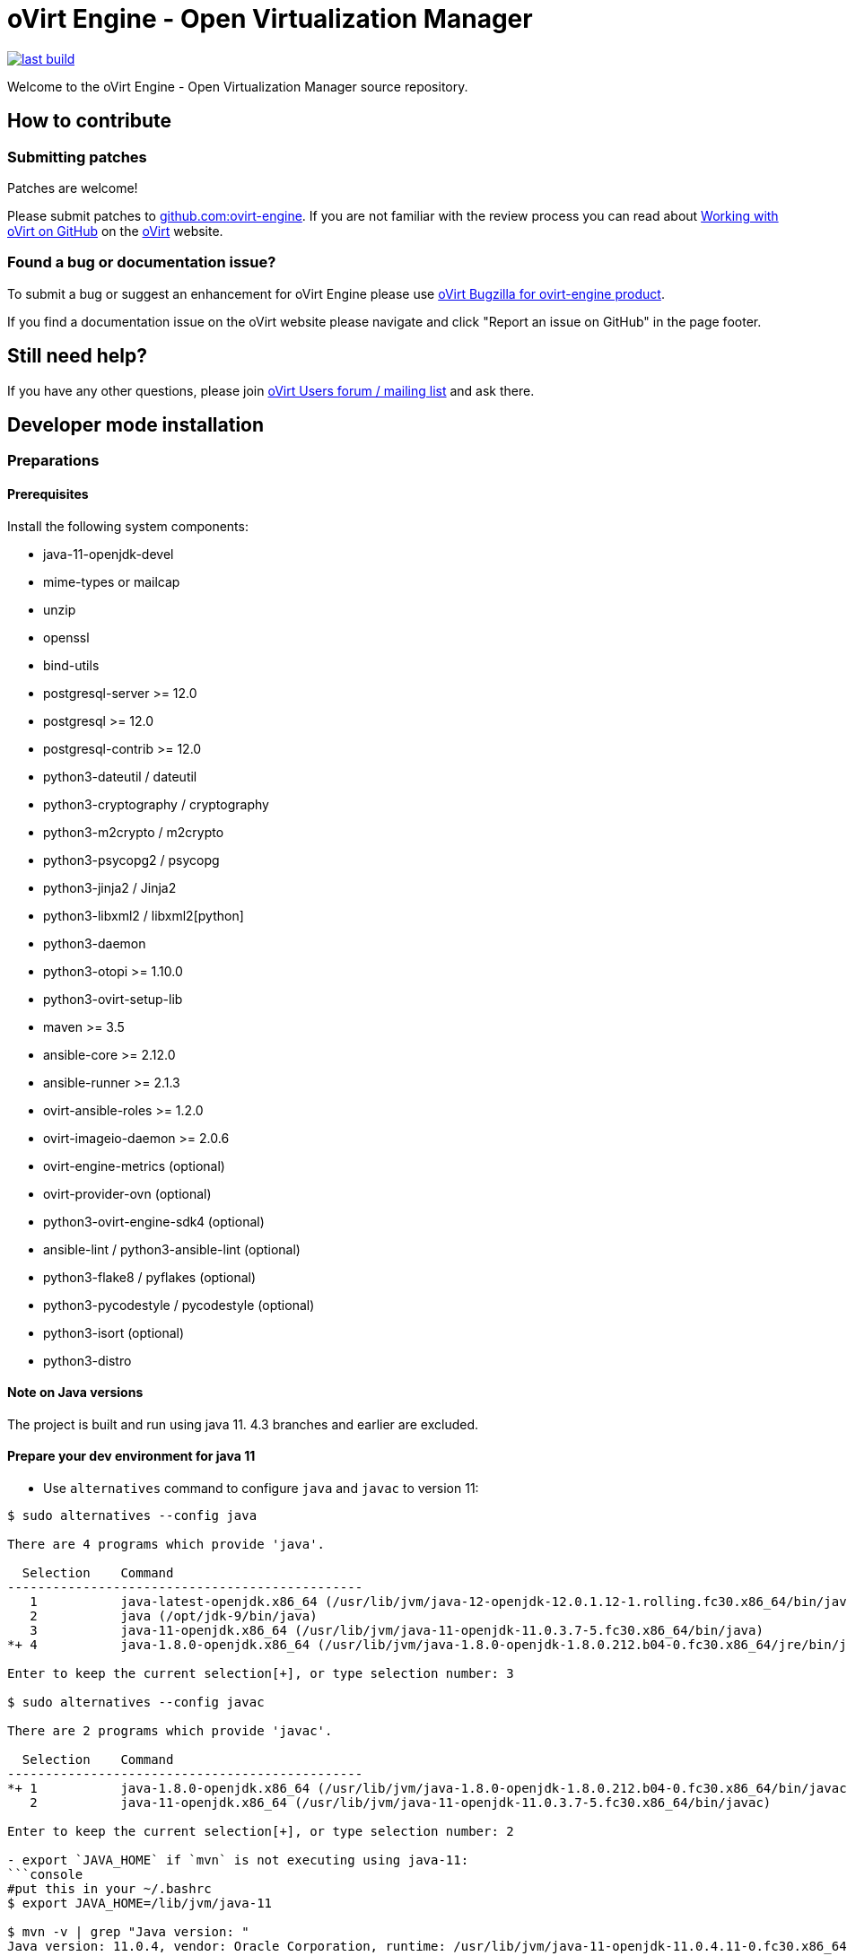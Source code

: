 = oVirt Engine - Open Virtualization Manager

image:https://copr.fedorainfracloud.org/coprs/ovirt/ovirt-master-snapshot/package/ovirt-engine/status_image/last_build.png[link="https://copr.fedorainfracloud.org/coprs/ovirt/ovirt-master-snapshot/package/ovirt-engine/"]


Welcome to the oVirt Engine - Open Virtualization Manager source repository.

== How to contribute

=== Submitting patches

Patches are welcome!

Please submit patches to https://github.com/oVirt/ovirt-engine[github.com:ovirt-engine].
If you are not familiar with the review process you can read about
https://ovirt.org/develop/dev-process/working-with-github.html[Working with oVirt on GitHub]
on the https://ovirt.org/[oVirt] website.


=== Found a bug or documentation issue?
To submit a bug or suggest an enhancement for oVirt Engine please use
https://bugzilla.redhat.com/enter_bug.cgi?product=ovirt-engine[oVirt Bugzilla for ovirt-engine product].

If you find a documentation issue on the oVirt website please navigate and click "Report an issue on GitHub" in the page footer.


== Still need help?
If you have any other questions, please join https://lists.ovirt.org/admin/lists/users.ovirt.org/[oVirt Users forum / mailing list] and ask there.



== Developer mode installation

=== Preparations

==== Prerequisites

Install the following system components:

- java-11-openjdk-devel
- mime-types or mailcap
- unzip
- openssl
- bind-utils
- postgresql-server >= 12.0
- postgresql >= 12.0
- postgresql-contrib >= 12.0
- python3-dateutil / dateutil
- python3-cryptography / cryptography
- python3-m2crypto / m2crypto
- python3-psycopg2 / psycopg
- python3-jinja2 / Jinja2
- python3-libxml2 / libxml2[python]
- python3-daemon
- python3-otopi >= 1.10.0
- python3-ovirt-setup-lib
- maven >= 3.5
- ansible-core >= 2.12.0
- ansible-runner >= 2.1.3
- ovirt-ansible-roles >= 1.2.0
- ovirt-imageio-daemon >= 2.0.6
- ovirt-engine-metrics (optional)
- ovirt-provider-ovn (optional)
- python3-ovirt-engine-sdk4 (optional)
- ansible-lint / python3-ansible-lint (optional)
- python3-flake8 / pyflakes (optional)
- python3-pycodestyle / pycodestyle (optional)
- python3-isort (optional)
- python3-distro

==== Note on Java versions

The project is built and run using java 11. 4.3 branches and earlier are excluded.

==== Prepare your dev environment for java 11

- Use `alternatives` command to configure `java` and `javac` to version 11:
```console
$ sudo alternatives --config java

There are 4 programs which provide 'java'.

  Selection    Command
-----------------------------------------------
   1           java-latest-openjdk.x86_64 (/usr/lib/jvm/java-12-openjdk-12.0.1.12-1.rolling.fc30.x86_64/bin/java)
   2           java (/opt/jdk-9/bin/java)
   3           java-11-openjdk.x86_64 (/usr/lib/jvm/java-11-openjdk-11.0.3.7-5.fc30.x86_64/bin/java)
*+ 4           java-1.8.0-openjdk.x86_64 (/usr/lib/jvm/java-1.8.0-openjdk-1.8.0.212.b04-0.fc30.x86_64/jre/bin/java)

Enter to keep the current selection[+], or type selection number: 3

$ sudo alternatives --config javac

There are 2 programs which provide 'javac'.

  Selection    Command
-----------------------------------------------
*+ 1           java-1.8.0-openjdk.x86_64 (/usr/lib/jvm/java-1.8.0-openjdk-1.8.0.212.b04-0.fc30.x86_64/bin/javac)
   2           java-11-openjdk.x86_64 (/usr/lib/jvm/java-11-openjdk-11.0.3.7-5.fc30.x86_64/bin/javac)

Enter to keep the current selection[+], or type selection number: 2

- export `JAVA_HOME` if `mvn` is not executing using java-11:
```console
#put this in your ~/.bashrc
$ export JAVA_HOME=/lib/jvm/java-11

$ mvn -v | grep "Java version: "
Java version: 11.0.4, vendor: Oracle Corporation, runtime: /usr/lib/jvm/java-11-openjdk-11.0.4.11-0.fc30.x86_64
```

WildFly 15 is required along with ovirt-engine-wildfly-overlay. Preferred way
is to install following packages:

- ovirt-engine-wildfly
- ovirt-engine-wildfly-overlay

Both packages can be installed from oVirt COPR CentOS repositories.
Repository list can be updated using the following commands:
+
  $ sudo dnf copr enable -y ovirt/ovirt-master-snapshot centos-stream-8
  $ sudo dnf install -y ovirt-release-master

- For more info see
https://copr.fedorainfracloud.org/coprs/ovirt/ovirt-master-snapshot/[copr master-snapshot repositories].

OVN/OVS is an optional dependency. If you want to use it, check the requirements in the
ovirt-engine.spec.in file for a list of packages. Otherwise, you should reply 'No'
when asked about it by engine-setup.

==== System settings

Build locales requires at least 10240 file descriptors, create the
following file, replace <user> with user that is used for building,
and logout/login:

./etc/security/limits.d/10-nofile.conf
----
<user> hard nofile 10240
#<user> soft nofile 10240  # optional, to apply automatically
----

If soft limit was not set, before building, apply new limit using:

  $ ulimit -n 10240

Development environment by default uses ports 8080 (HTTP), 8443 (HTTPS), 8787
(java debug), and 54323 (ovirt-imageio-proxy) so make sure they are accessible
from the outside. For example:

    firewall-cmd --add-port=8080/tcp --permanent
    firewall-cmd --add-port=8443/tcp --permanent
    firewall-cmd --add-port=8787/tcp --permanent
    firewall-cmd --add-port=54323/tcp --permanent

If you also want to connect to the database from the outside:

   firewall-cmd --add-port=5432/tcp --permanent

Finally, apply changes using:

    firewall-cmd --reload

If compiling in a virtual machine, javac might experience difficulties on guests with dynamically growing RAM so it's
better to have VM's starting allocation and maximum allocation set to the same value.

==== PostgreSQL accessibility

Initialize PostgreSQL configuration files:

  $ sudo postgresql-setup --initdb --unit postgresql

Configure PostgreSQL to accept user and password:

Locate `pg_hba.conf` within your distribution, common locations are:

- `/var/lib/pgsql/data/pg_hba.conf`
- `/etc/postgresql-*/pg_hba.conf`
- `/etc/postgresql/*/main/pg_hba.conf`

Within `pg_hba.conf` set method to `password` for `127.0.0.1/32` and
`::1/128` for IPv4 and IPv6 local connections correspondingly.

If you want to make postgres accessible from the outside, change `127.0.0.1/32` to `0.0.0.0/0` and `::1/128` to `::/0`.

Tune PostgreSQL configuration:
Locate `postgresql.conf` within your distribution, common locations are:

- `/var/lib/pgsql/data`
- `/etc/postgresql*`

Within `postgresql.conf` make sure following values are set:

  max_connections = 150
  work_mem = 8MB
  autovacuum_max_workers = 6
  autovacuum_vacuum_scale_factor = 0.01
  autovacuum_analyze_scale_factor = 0.075
  maintenance_work_mem = 64MB

If you want to connect from the outside, set also:

  listen_addresses = '*'

Enable and start (`systemctl enable postgresql --now`).

==== Database creation

Create database for ovirt-engine, usually the following sequence should
work to create a user named `engine` that owns database named `engine`:

  # su - postgres -c "psql -d template1"
  template1=# create user engine password 'engine';
  template1=# drop database engine;
  template1=# create database engine owner engine template template0
  encoding 'UTF8' lc_collate 'en_US.UTF-8' lc_ctype 'en_US.UTF-8';
  template1=# \q

Enable uuid-ossp extension for the database:

  # su - postgres -c "psql -d engine"
  engine=# CREATE EXTENSION "uuid-ossp";
  engine=# \q

==== Ansible Runner configration

Since oVirt 4.5 the engine is integrated with ansible-core and ansible-runner,
so you need to install RPM packages for both, but not additional configuration
is required.

All previously used configuration for ansible-runner-service is no longer
relevant and 'ansible-runner-service*' packages and configuration can be
removed.

=== Development

==== Environment

Development environment is supported only under non-root account. Do
not run this sequence as root.

Each instance of application must be installed at different `PREFIX` and
use its own database. Throughout this document application is installed
using `PREFIX="${PREFIX}"` and engine database and user, these should be
changed if a new instance is required. Do not mix different versions of
product with same `PREFIX/database`.

From this point on, the `"${PREFIX}"` will be used to mark the prefix
in which you selected to install the development environment.

==== Build

To build and install ovirt-engine at your home folder under ovirt-engine
directory execute the following command:

  $ make clean install-dev PREFIX="${PREFIX}"

NOTE: `${PREFIX}` should be replaced with the location in which you
intend to install the environment.

NOTE: Add SKIP_CHECKS=1 to disable tests.

===== Build targets

all:: Build project.
clean:: Clean project.
all-dev:: Build project for development.
install-dev:: Install a development environment at PREFIX.
dist:: Create source tarball out of git repository.
maven:: Force execution of maven.
generated-files:: Create file from templates (.in files).
+
  When creating new templates, generated files will be automatically appears in .gitignore, updated .gitignore should be part of committing new templates.


===== Build customization

The following `Makefile` environment variables are available for build
customization:

PREFIX:: Installation root directory. Default is `/usr/local`.

BUILD_GWT:: Build GWT. Default is `1`.

BUILD_ALL_USER_AGENTS:: Build GWT applications for all supported
browsers. Default is `0`.

BUILD_LOCALES:: Build GWT applications for all supported locales.
default is `0`.

BUILD_DEV:: Add extra development flags. Usually this should not be
used directly, as the all-dev sets this. Default is `0`.

BUILD_UT:: Perform unit tests during build. Default is `0`.

BUILD_JAVA_OPTS_MAVEN:: Maven JVM options. Can be defined as
environment variable. Default is empty.

BUILD_JAVA_OPTS_GWT:: GWT compiler and dev mode JVM options. Can be
defined as environment variable. default is empty.

NOTE: Note that `BUILD_JAVA_OPTS_GWT` overrides `BUILD_JAVA_OPTS_MAVEN`
when building GWT applications (`BUILD_JAVA_OPTS_MAVEN` settings still
apply, unless overridden).

DEV_BUILD_GWT_DRAFT:: Build "draft" version of GWT applications without
optimizations. This is useful when profiling compiled applications in
web browser. Default value is `0`.
+
Following changes are applied for draft builds:
- Prevent code and CSS obfuscation.
- Reduce the level of code optimizations.
+
On local development environment, using GWT Super Dev Mode (see below)
is preferred, as it automatically disables all optimizations and allows
you to recompile the GWT application on the fly.
+

DEV_BUILD_GWT_SUPER_DEV_MODE:: Allows debugging GWT applications via
Super Dev Mode, using web browser's JavaScript development tooling.
Default value is `1`.
+
Do a local Engine development build as you normally would. Then, start
the Super Dev Mode code server as following:

  $ make gwt-debug DEV_BUILD_GWT_SUPER_DEV_MODE=1

In your browser, open http://127.0.0.1:9876/ and save the "Dev Mode On"
bookmark. Next, visit the GWT application URL (as served from Engine)
and click "Dev Mode On". This allows you to recompile and reload the
GWT application, reflecting any changes you've made in the UI code.

DEV_EXTRA_BUILD_FLAGS:: Any maven build flags required for building.
+
For example, if your machine is low on memory, limit maximum
simultaneous GWT permutation worker threads:
+
  DEV_EXTRA_BUILD_FLAGS="-Dgwt.compiler.localWorkers=1"

DEV_EXTRA_BUILD_FLAGS_GWT_DEFAULTS:: Any maven build flags required for building GWT applications.
+
By default, GWT applications are
built for Firefox only. To build for additional browsers, provide
comma-separated list of user agents, see
`frontend/webadmin/modules/pom.xml` for full list.
+
For example, to build for Firefox and Chrome:
+
  DEV_EXTRA_BUILD_FLAGS_GWT_DEFAULTS="-Dgwt.userAgent=gecko1_8,safari"
+
To build for all supported browsers, use `BUILD_ALL_USER_AGENTS=1`.
+
For example, to build only the English and Japanese locale:
+
  DEV_EXTRA_BUILD_FLAGS_GWT_DEFAULTS="-Dgwt.locale=en_US,ja_JP"
+
To build for all supported locales, use `BUILD_LOCALES=1`.

+
For example to build engine without obfuscated Javascript code:
+
    DEV_EXTRA_BUILD_FLAGS_GWT_DEFAULTS="-Dgwt.style=pretty"
+

+
To build engine without obfuscated CSS styles:
+
    DEV_EXTRA_BUILD_FLAGS_GWT_DEFAULTS="-Dgwt.cssResourceStyle=pretty"
+

DEV_REBUILD:: Disable if only packaging components were modified.
Default is `1`.

PY_VERSION:: Python defaults to python3 if available, use PY_VERSION=2
in order to override. +
This options affects various services and several features written in python.

NOTE: `engine-setup` which runs otopi, uses different customized variable `OTOPI_PYTHON`


WILDFLY_OVERLAY_MODULES:: Change location of WildFly overlay modules.
If you want to disable WildFly overlay configuration completely, please
set to empty string. Default is
`/usr/share/ovirt-engine-wildfly-overlay/modules`.

ISORT:: Set name/location of the `isort` utility, which is used during `make validations`
(also called from `make install-dev`). Defaults to `isort`. If not found, that's ok. If
found, should be at least version 5.7. The version in CentOS Stream 8 is ok. The version
provided by RHEL 8 (and rebuilds) is too old, 4.3. Some ways to get a newer version:

- `dnf copr enable -y sbonazzo/EL8_collection`

- Install from pypi in a python virtualenv/venv, e.g.:
```
sudo dnf install python3-virtualenv
mkdir -p $HOME/venv
cd $HOME/venv
virtualenv-3 python3-isort
. python3-isort/bin/activate
pip install isort
```

And, before running `make`,
```
export ISORT=$HOME/venv/python3-isort/bin/isort
```

If you do have an older version installed and want `make` to ignore it, you can
point the variable at some non-existing name/location, e.g.:
```
export ISORT=nonexistent
```

=== Setup

To setup the product use the following command:

  $ "${PREFIX}/bin/engine-setup"

NOTE: otopi, and therefore engine-setup, now defaults to python3 except el7, use: +
`$  OTOPI_PYTHON=/usr/bin/python2 "${PREFIX}/bin/engine-setup"` +
to override.

During engine setup, a certificate has to be issued and you will be asked for a
hostname. If you want to upload and download images from administration portal,
it has to be the name by which your machine is accessible from the outside.

=== JBoss

If you want to use different WildFly/EAP installation, specify it at
`--jboss-home=` parameter of setup.

=== Environment

OVIRT_ENGINE_JAVA_HOME:: Select a specific Java home.

OVIRT_ENGINE_JAVA_HOME_FORCE:: Set to non zero to bypass Java
compatibility check.

=== Refresh

If there are no significant changes, such as file structure or database
schema, there is no need to run the setup again, `make install-dev
<args>` will overwrite files as required, run `engine-setup` to refresh
database schema.

Do remember to restart the engine service.

If there is a significant change, safest path is to stop service, remove
`${PREFIX}` directory, build and setup.

The `${PREFIX}/bin/engine-cleanup` tool is also available to cleanup the
environment, it is useful for application changes, less for packaging
changes.

=== Service administration

Most utilities and services are operational, including PKI, host deploy.

To start/stop the engine service use:

  $ "${PREFIX}/share/ovirt-engine/services/ovirt-engine/ovirt-engine.py" start

While the service is running, this command will not exit. Press
<Ctrl>-C to stop service.

Access using HTTP or HTTPS:

- http://<server>:8080
- https://<server>:8443

=== Remote debug

By default, debug address is `127.0.0.1:8787`. If you want to make engine accessible to the remote debugger, after
running engine-setup edit the following file: ${PREFIX}/etc/ovirt-engine/engine.conf.d/10-setup-protocols.conf:

 ENGINE_DEBUG_ADDRESS=0.0.0.0:8787

=== Running instance management (JMX)

ovirt-engine service supports jmx as management interface. Actually, this is
the standard jboss jmx interface, while authentication can be done using any
engine user with SuperUser role. Access is permitted only from the local
host.

Access JMX shell using provide OPTIONAL_COMMAND for non interactive usage:

  $ "${JBOSS_HOME}/bin/jboss-cli.sh" \
    --connect \
    --timeout=30000 \
    --controller=localhost:8706 \
    --user=admin@internal \
    --commands="OPTIONAL_COMMA_SEPARATED_COMMANDS"

Useful commands:

Modify log level::
+
  /subsystem=logging/logger=org.ovirt.engine.core.bll:write-attribute(name=level,value=DEBUG)

Create a new log category::
+
  /subsystem=logging/logger=org.ovirt.engine:add

Get the engine data-source statistics::
+
  ls /subsystem=datasources/data-source=ENGINEDataSource/statistics=jdbc/

Get threading info::
+
  ls /core-service=platform-mbean/type=threading/

By default JMX access is available only to localhost, to open JMX to
world, add `${PREFIX}/etc/ovirt-engine/engine.conf.d/20-setup-jmx-debug.conf` with:

  ENGINE_JMX_INTERFACE=public

=== DAO tests

Create empty database for DAO tests refer to <<Database creation>>.

Provided user is `engine`, password is `engine` and database is
`engine_dao_tests`.

  $ PGPASSWORD=engine \
    ./packaging/dbscripts/schema.sh \
      -c apply -u engine -d engine_dao_tests

Run build as:

  $ make maven BUILD_GWT=0 BUILD_UT=1 EXTRA_BUILD_FLAGS="-P enable-dao-tests \
    -D engine.db.username=engine \
    -D engine.db.password=engine \
    -D engine.db.url=jdbc:postgresql://localhost/engine_dao_tests"

=== VM console

After the environment is setup and installed, some adjustments are required.

Copy `vmconsole-host` configuration:

  $ sudo cp -p "${PREFIX}/share/ovirt-engine/conf/ovirt-vmconsole-proxy.conf \
  /etc/ovirt-vmconsole/ovirt-vmconsole-proxy/conf.d/50-ovirt-vmconsole-proxy.conf

If selinux is enabled on your machine, set type on vmconsole helper using:

$ sudo chcon --type=bin_t "${PREFIX}/libexec/ovirt-vmconsole-proxy-helper/ovirt-vmconsole-list.py"

=== ovirt-imageio

After setup, you need to run ovirt-imageio manually if you want to upload and
download images via the administration portal. To run ovirt-imageio, run the
following command:

  $ ovirt-imageio --conf-dir $PREFIX/etc/ovirt-imageio

This assumes you have installed `ovirt-imageio-daemon` and you have run `engine-setup`.

In development mode, ovirt-imageio logs to stderr using DEBUG level. If you
would like to log to a file create a log directory:

  $ mkdir $PREFIX/var/log/ovirt-imageio

And install a drop-in configuration file to override engine developement setup:

  $ cat $PREFIX/etc/ovirt-imageio/conf.d/99-local.conf
  [handlers]
  keys = logfile

  [logger_root]
  handlers = logfile

  [handler_logfile]
  args = ('/home/username/ovirt-engine/log/ovirt-imageio/daemon.log',)

=== RPM packaging

  $ make dist
  $ rpmbuild -ts @tarball@
  # yum-builddep @srpm@
  # rpmbuild -tb @tarball@

The following spec file options / conditional builds (set with `--with` or `--without`)
are available for package customization:

ovirt_build_quick::
  Quick build, best for syntax checks. Default is `without`.

ovirt_build_minimal::
  Build minimal user agent (Gecko/Firefox and WebKit/Chrome/Safari) and locale (English)
  package. Default is `without`.

ovirt_build_full::
  Build all GWT components with all user agents and locales.  Selected by default when
  `ovirt_build_quick` or `ovirt_build_minimal` is not explicitly selected.

ovirt_build_gwt::
  Build GWT components. Default is `with`, but is `without` when the `ovirt_build_quick`
  option is enalbed.

ovirt_build_all_user_agents::
  Build GWT components for all supported browsers. Default is `with`, but is `without`
  when the `ovirt_build_minimal` option is enabled.

ovirt_build_all_locales::
  Build GWT components for all supported locales. Default is `with`, but is `without`
  when the `ovirt_build_minimal` option is enabled.

ovirt_build_ut::
  Run unit tests with the build.  Default is `with` when `ovirt_build_full` is selected,
  otherwise defaults to `without`.

The following spec file variables (set with `--define`) are available for package customization:

ovirt_build_user_agent::
  When using quick or minimal build, build only for this user agent. Default is
  `gecko1_8,safari` (Firefox and Chrome/Safari).

ovirt_build_locales::
  When using quick or minimal build, build only for this set of locales. Default is
  `en_US`. To build for additional locales, use a comma separated list.  For example,
  setting to `en_US,ja_JP` will build for English and Japanese.

==== Examples

Build minimal rpm package for Firefox::

    $ rpmbuild --with ovirt_build_minimal -tb @tarball@

Build minimal rpm package for Chrome/Safari::

    $ rpmbuild --with ovirt_build_minimal --define "ovirt_build_user_agent safari" -tb @tarball@
